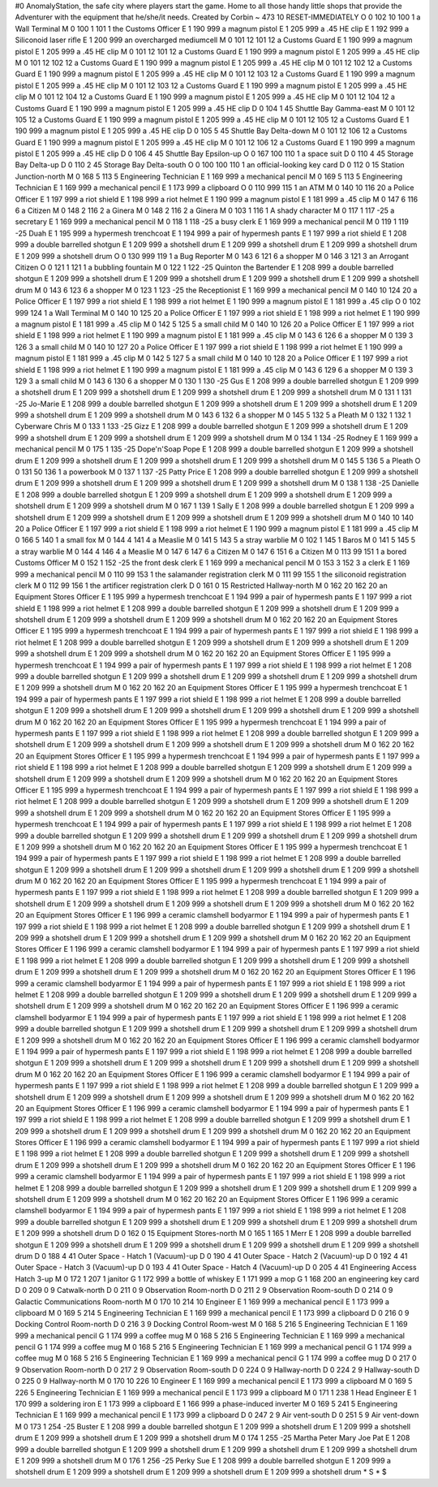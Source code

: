 #0
AnomalyStation, the safe city where players start the game. Home to all
those handy little shops that provide the Adventurer with the equipment
that he/she/it needs.
Created by Corbin
~
473 10 RESET-IMMEDIATELY
O 0 102 10 100 1               a Wall Terminal
M 0 100 1 101 1                the Customs Officer
E 1 190 999                      a magnum pistol
E 1 205 999                      a .45 HE clip
E 1 192 999                      a Siliconoid laser rifle
E 1 200 999                      an overcharged mediumcell
M 0 101 12 101 12              a Customs Guard
E 1 190 999                      a magnum pistol
E 1 205 999                      a .45 HE clip
M 0 101 12 101 12              a Customs Guard
E 1 190 999                      a magnum pistol
E 1 205 999                      a .45 HE clip
M 0 101 12 102 12              a Customs Guard
E 1 190 999                      a magnum pistol
E 1 205 999                      a .45 HE clip
M 0 101 12 102 12              a Customs Guard
E 1 190 999                      a magnum pistol
E 1 205 999                      a .45 HE clip
M 0 101 12 103 12              a Customs Guard
E 1 190 999                      a magnum pistol
E 1 205 999                      a .45 HE clip
M 0 101 12 103 12              a Customs Guard
E 1 190 999                      a magnum pistol
E 1 205 999                      a .45 HE clip
M 0 101 12 104 12              a Customs Guard
E 1 190 999                      a magnum pistol
E 1 205 999                      a .45 HE clip
M 0 101 12 104 12              a Customs Guard
E 1 190 999                      a magnum pistol
E 1 205 999                      a .45 HE clip
D 0 104 1 45                   Shuttle Bay Gamma-east
M 0 101 12 105 12              a Customs Guard
E 1 190 999                      a magnum pistol
E 1 205 999                      a .45 HE clip
M 0 101 12 105 12              a Customs Guard
E 1 190 999                      a magnum pistol
E 1 205 999                      a .45 HE clip
D 0 105 5 45                   Shuttle Bay Delta-down
M 0 101 12 106 12              a Customs Guard
E 1 190 999                      a magnum pistol
E 1 205 999                      a .45 HE clip
M 0 101 12 106 12              a Customs Guard
E 1 190 999                      a magnum pistol
E 1 205 999                      a .45 HE clip
D 0 106 4 45                   Shuttle Bay Epsilon-up
O 0 167 100 110 1              a space suit
D 0 110 4 45                   Storage Bay Delta-up
D 0 110 2 45                   Storage Bay Delta-south
O 0 100 100 110 1              an official-looking key card
D 0 112 0 15                   Station Junction-north
M 0 168 5 113 5                Engineering Technician
E 1 169 999                      a mechanical pencil
M 0 169 5 113 5                Engineering Technician
E 1 169 999                      a mechanical pencil
E 1 173 999                      a clipboard
O 0 110 999 115 1              an ATM
M 0 140 10 116 20              a Police Officer
E 1 197 999                      a riot shield
E 1 198 999                      a riot helmet
E 1 190 999                      a magnum pistol
E 1 181 999                      a .45 clip
M 0 147 6 116 6                a Citizen
M 0 148 2 116 2                a Ginera
M 0 148 2 116 2                a Ginera
M 0 103 1 116 1                A shady character
M 0 117 1 117 -25              a secretary
E 1 169 999                      a mechanical pencil
M 0 118 1 118 -25              a busy clerk
E 1 169 999                      a mechanical pencil
M 0 119 1 119 -25              Duah
E 1 195 999                      a hypermesh trenchcoat
E 1 194 999                      a pair of hypermesh pants
E 1 197 999                      a riot shield
E 1 208 999                      a double barrelled shotgun
E 1 209 999                      a shotshell drum
E 1 209 999                      a shotshell drum
E 1 209 999                      a shotshell drum
E 1 209 999                      a shotshell drum
O 0 130 999 119 1              a Bug Reporter
M 0 143 6 121 6                a shopper
M 0 146 3 121 3                an Arrogant Citizen
O 0 121 1 121 1                a bubbling fountain
M 0 122 1 122 -25              Quinton the Bartender
E 1 208 999                      a double barrelled shotgun
E 1 209 999                      a shotshell drum
E 1 209 999                      a shotshell drum
E 1 209 999                      a shotshell drum
E 1 209 999                      a shotshell drum
M 0 143 6 123 6                a shopper
M 0 123 1 123 -25              the Receptionist
E 1 169 999                      a mechanical pencil
M 0 140 10 124 20              a Police Officer
E 1 197 999                      a riot shield
E 1 198 999                      a riot helmet
E 1 190 999                      a magnum pistol
E 1 181 999                      a .45 clip
O 0 102 999 124 1              a Wall Terminal
M 0 140 10 125 20              a Police Officer
E 1 197 999                      a riot shield
E 1 198 999                      a riot helmet
E 1 190 999                      a magnum pistol
E 1 181 999                      a .45 clip
M 0 142 5 125 5                a small child
M 0 140 10 126 20              a Police Officer
E 1 197 999                      a riot shield
E 1 198 999                      a riot helmet
E 1 190 999                      a magnum pistol
E 1 181 999                      a .45 clip
M 0 143 6 126 6                a shopper
M 0 139 3 126 3                a small child
M 0 140 10 127 20              a Police Officer
E 1 197 999                      a riot shield
E 1 198 999                      a riot helmet
E 1 190 999                      a magnum pistol
E 1 181 999                      a .45 clip
M 0 142 5 127 5                a small child
M 0 140 10 128 20              a Police Officer
E 1 197 999                      a riot shield
E 1 198 999                      a riot helmet
E 1 190 999                      a magnum pistol
E 1 181 999                      a .45 clip
M 0 143 6 129 6                a shopper
M 0 139 3 129 3                a small child
M 0 143 6 130 6                a shopper
M 0 130 1 130 -25              Gus
E 1 208 999                      a double barrelled shotgun
E 1 209 999                      a shotshell drum
E 1 209 999                      a shotshell drum
E 1 209 999                      a shotshell drum
E 1 209 999                      a shotshell drum
M 0 131 1 131 -25              Jo-Marie
E 1 208 999                      a double barrelled shotgun
E 1 209 999                      a shotshell drum
E 1 209 999                      a shotshell drum
E 1 209 999                      a shotshell drum
E 1 209 999                      a shotshell drum
M 0 143 6 132 6                a shopper
M 0 145 5 132 5                a Pleath
M 0 132 1 132 1                Cyberware Chris
M 0 133 1 133 -25              Gizz
E 1 208 999                      a double barrelled shotgun
E 1 209 999                      a shotshell drum
E 1 209 999                      a shotshell drum
E 1 209 999                      a shotshell drum
E 1 209 999                      a shotshell drum
M 0 134 1 134 -25              Rodney
E 1 169 999                      a mechanical pencil
M 0 175 1 135 -25              Dope'n'Soap Pope
E 1 208 999                      a double barrelled shotgun
E 1 209 999                      a shotshell drum
E 1 209 999                      a shotshell drum
E 1 209 999                      a shotshell drum
E 1 209 999                      a shotshell drum
M 0 145 5 136 5                a Pleath
O 0 131 50 136 1               a powerbook
M 0 137 1 137 -25              Patty Price
E 1 208 999                      a double barrelled shotgun
E 1 209 999                      a shotshell drum
E 1 209 999                      a shotshell drum
E 1 209 999                      a shotshell drum
E 1 209 999                      a shotshell drum
M 0 138 1 138 -25              Danielle
E 1 208 999                      a double barrelled shotgun
E 1 209 999                      a shotshell drum
E 1 209 999                      a shotshell drum
E 1 209 999                      a shotshell drum
E 1 209 999                      a shotshell drum
M 0 167 1 139 1                Sally
E 1 208 999                      a double barrelled shotgun
E 1 209 999                      a shotshell drum
E 1 209 999                      a shotshell drum
E 1 209 999                      a shotshell drum
E 1 209 999                      a shotshell drum
M 0 140 10 140 20              a Police Officer
E 1 197 999                      a riot shield
E 1 198 999                      a riot helmet
E 1 190 999                      a magnum pistol
E 1 181 999                      a .45 clip
M 0 166 5 140 1                a small fox
M 0 144 4 141 4                a Measlie
M 0 141 5 143 5                a stray warblie
M 0 102 1 145 1                Baros
M 0 141 5 145 5                a stray warblie
M 0 144 4 146 4                a Measlie
M 0 147 6 147 6                a Citizen
M 0 147 6 151 6                a Citizen
M 0 113 99 151 1               a bored Customs Officer
M 0 152 1 152 -25              the front desk clerk
E 1 169 999                      a mechanical pencil
M 0 153 3 152 3                a clerk
E 1 169 999                      a mechanical pencil
M 0 110 99 153 1               the salamander registration clerk
M 0 111 99 155 1               the siliconoid registration clerk
M 0 112 99 156 1               the artificer registration clerk
D 0 161 0 15                   Restricted Hallway-north
M 0 162 20 162 20              an Equipment Stores Officer 
E 1 195 999                      a hypermesh trenchcoat
E 1 194 999                      a pair of hypermesh pants
E 1 197 999                      a riot shield
E 1 198 999                      a riot helmet
E 1 208 999                      a double barrelled shotgun
E 1 209 999                      a shotshell drum
E 1 209 999                      a shotshell drum
E 1 209 999                      a shotshell drum
E 1 209 999                      a shotshell drum
M 0 162 20 162 20              an Equipment Stores Officer 
E 1 195 999                      a hypermesh trenchcoat
E 1 194 999                      a pair of hypermesh pants
E 1 197 999                      a riot shield
E 1 198 999                      a riot helmet
E 1 208 999                      a double barrelled shotgun
E 1 209 999                      a shotshell drum
E 1 209 999                      a shotshell drum
E 1 209 999                      a shotshell drum
E 1 209 999                      a shotshell drum
M 0 162 20 162 20              an Equipment Stores Officer 
E 1 195 999                      a hypermesh trenchcoat
E 1 194 999                      a pair of hypermesh pants
E 1 197 999                      a riot shield
E 1 198 999                      a riot helmet
E 1 208 999                      a double barrelled shotgun
E 1 209 999                      a shotshell drum
E 1 209 999                      a shotshell drum
E 1 209 999                      a shotshell drum
E 1 209 999                      a shotshell drum
M 0 162 20 162 20              an Equipment Stores Officer 
E 1 195 999                      a hypermesh trenchcoat
E 1 194 999                      a pair of hypermesh pants
E 1 197 999                      a riot shield
E 1 198 999                      a riot helmet
E 1 208 999                      a double barrelled shotgun
E 1 209 999                      a shotshell drum
E 1 209 999                      a shotshell drum
E 1 209 999                      a shotshell drum
E 1 209 999                      a shotshell drum
M 0 162 20 162 20              an Equipment Stores Officer 
E 1 195 999                      a hypermesh trenchcoat
E 1 194 999                      a pair of hypermesh pants
E 1 197 999                      a riot shield
E 1 198 999                      a riot helmet
E 1 208 999                      a double barrelled shotgun
E 1 209 999                      a shotshell drum
E 1 209 999                      a shotshell drum
E 1 209 999                      a shotshell drum
E 1 209 999                      a shotshell drum
M 0 162 20 162 20              an Equipment Stores Officer 
E 1 195 999                      a hypermesh trenchcoat
E 1 194 999                      a pair of hypermesh pants
E 1 197 999                      a riot shield
E 1 198 999                      a riot helmet
E 1 208 999                      a double barrelled shotgun
E 1 209 999                      a shotshell drum
E 1 209 999                      a shotshell drum
E 1 209 999                      a shotshell drum
E 1 209 999                      a shotshell drum
M 0 162 20 162 20              an Equipment Stores Officer 
E 1 195 999                      a hypermesh trenchcoat
E 1 194 999                      a pair of hypermesh pants
E 1 197 999                      a riot shield
E 1 198 999                      a riot helmet
E 1 208 999                      a double barrelled shotgun
E 1 209 999                      a shotshell drum
E 1 209 999                      a shotshell drum
E 1 209 999                      a shotshell drum
E 1 209 999                      a shotshell drum
M 0 162 20 162 20              an Equipment Stores Officer 
E 1 195 999                      a hypermesh trenchcoat
E 1 194 999                      a pair of hypermesh pants
E 1 197 999                      a riot shield
E 1 198 999                      a riot helmet
E 1 208 999                      a double barrelled shotgun
E 1 209 999                      a shotshell drum
E 1 209 999                      a shotshell drum
E 1 209 999                      a shotshell drum
E 1 209 999                      a shotshell drum
M 0 162 20 162 20              an Equipment Stores Officer 
E 1 195 999                      a hypermesh trenchcoat
E 1 194 999                      a pair of hypermesh pants
E 1 197 999                      a riot shield
E 1 198 999                      a riot helmet
E 1 208 999                      a double barrelled shotgun
E 1 209 999                      a shotshell drum
E 1 209 999                      a shotshell drum
E 1 209 999                      a shotshell drum
E 1 209 999                      a shotshell drum
M 0 162 20 162 20              an Equipment Stores Officer 
E 1 195 999                      a hypermesh trenchcoat
E 1 194 999                      a pair of hypermesh pants
E 1 197 999                      a riot shield
E 1 198 999                      a riot helmet
E 1 208 999                      a double barrelled shotgun
E 1 209 999                      a shotshell drum
E 1 209 999                      a shotshell drum
E 1 209 999                      a shotshell drum
E 1 209 999                      a shotshell drum
M 0 162 20 162 20              an Equipment Stores Officer 
E 1 196 999                      a ceramic clamshell bodyarmor
E 1 194 999                      a pair of hypermesh pants
E 1 197 999                      a riot shield
E 1 198 999                      a riot helmet
E 1 208 999                      a double barrelled shotgun
E 1 209 999                      a shotshell drum
E 1 209 999                      a shotshell drum
E 1 209 999                      a shotshell drum
E 1 209 999                      a shotshell drum
M 0 162 20 162 20              an Equipment Stores Officer 
E 1 196 999                      a ceramic clamshell bodyarmor
E 1 194 999                      a pair of hypermesh pants
E 1 197 999                      a riot shield
E 1 198 999                      a riot helmet
E 1 208 999                      a double barrelled shotgun
E 1 209 999                      a shotshell drum
E 1 209 999                      a shotshell drum
E 1 209 999                      a shotshell drum
E 1 209 999                      a shotshell drum
M 0 162 20 162 20              an Equipment Stores Officer 
E 1 196 999                      a ceramic clamshell bodyarmor
E 1 194 999                      a pair of hypermesh pants
E 1 197 999                      a riot shield
E 1 198 999                      a riot helmet
E 1 208 999                      a double barrelled shotgun
E 1 209 999                      a shotshell drum
E 1 209 999                      a shotshell drum
E 1 209 999                      a shotshell drum
E 1 209 999                      a shotshell drum
M 0 162 20 162 20              an Equipment Stores Officer 
E 1 196 999                      a ceramic clamshell bodyarmor
E 1 194 999                      a pair of hypermesh pants
E 1 197 999                      a riot shield
E 1 198 999                      a riot helmet
E 1 208 999                      a double barrelled shotgun
E 1 209 999                      a shotshell drum
E 1 209 999                      a shotshell drum
E 1 209 999                      a shotshell drum
E 1 209 999                      a shotshell drum
M 0 162 20 162 20              an Equipment Stores Officer 
E 1 196 999                      a ceramic clamshell bodyarmor
E 1 194 999                      a pair of hypermesh pants
E 1 197 999                      a riot shield
E 1 198 999                      a riot helmet
E 1 208 999                      a double barrelled shotgun
E 1 209 999                      a shotshell drum
E 1 209 999                      a shotshell drum
E 1 209 999                      a shotshell drum
E 1 209 999                      a shotshell drum
M 0 162 20 162 20              an Equipment Stores Officer 
E 1 196 999                      a ceramic clamshell bodyarmor
E 1 194 999                      a pair of hypermesh pants
E 1 197 999                      a riot shield
E 1 198 999                      a riot helmet
E 1 208 999                      a double barrelled shotgun
E 1 209 999                      a shotshell drum
E 1 209 999                      a shotshell drum
E 1 209 999                      a shotshell drum
E 1 209 999                      a shotshell drum
M 0 162 20 162 20              an Equipment Stores Officer 
E 1 196 999                      a ceramic clamshell bodyarmor
E 1 194 999                      a pair of hypermesh pants
E 1 197 999                      a riot shield
E 1 198 999                      a riot helmet
E 1 208 999                      a double barrelled shotgun
E 1 209 999                      a shotshell drum
E 1 209 999                      a shotshell drum
E 1 209 999                      a shotshell drum
E 1 209 999                      a shotshell drum
M 0 162 20 162 20              an Equipment Stores Officer 
E 1 196 999                      a ceramic clamshell bodyarmor
E 1 194 999                      a pair of hypermesh pants
E 1 197 999                      a riot shield
E 1 198 999                      a riot helmet
E 1 208 999                      a double barrelled shotgun
E 1 209 999                      a shotshell drum
E 1 209 999                      a shotshell drum
E 1 209 999                      a shotshell drum
E 1 209 999                      a shotshell drum
M 0 162 20 162 20              an Equipment Stores Officer 
E 1 196 999                      a ceramic clamshell bodyarmor
E 1 194 999                      a pair of hypermesh pants
E 1 197 999                      a riot shield
E 1 198 999                      a riot helmet
E 1 208 999                      a double barrelled shotgun
E 1 209 999                      a shotshell drum
E 1 209 999                      a shotshell drum
E 1 209 999                      a shotshell drum
E 1 209 999                      a shotshell drum
M 0 162 20 162 20              an Equipment Stores Officer 
E 1 196 999                      a ceramic clamshell bodyarmor
E 1 194 999                      a pair of hypermesh pants
E 1 197 999                      a riot shield
E 1 198 999                      a riot helmet
E 1 208 999                      a double barrelled shotgun
E 1 209 999                      a shotshell drum
E 1 209 999                      a shotshell drum
E 1 209 999                      a shotshell drum
E 1 209 999                      a shotshell drum
D 0 162 0 15                   Equipment Stores-north
M 0 165 1 165 1                Merr
E 1 208 999                      a double barrelled shotgun
E 1 209 999                      a shotshell drum
E 1 209 999                      a shotshell drum
E 1 209 999                      a shotshell drum
E 1 209 999                      a shotshell drum
D 0 188 4 41                   Outer Space - Hatch 1 (Vacuum)-up
D 0 190 4 41                   Outer Space - Hatch 2 (Vacuum)-up
D 0 192 4 41                   Outer Space - Hatch 3 (Vacuum)-up
D 0 193 4 41                   Outer Space - Hatch 4 (Vacuum)-up
D 0 205 4 41                   Engineering Access Hatch 3-up
M 0 172 1 207 1                janitor
G 1 172 999                      a bottle of whiskey
E 1 171 999                      a mop
G 1 168 200                      an engineering key card
D 0 209 0 9                    Catwalk-north
D 0 211 0 9                    Observation Room-north
D 0 211 2 9                    Observation Room-south
D 0 214 0 9                    Galactic Communications Room-north
M 0 170 10 214 10              Engineer
E 1 169 999                      a mechanical pencil
E 1 173 999                      a clipboard
M 0 169 5 214 5                Engineering Technician
E 1 169 999                      a mechanical pencil
E 1 173 999                      a clipboard
D 0 216 0 9                    Docking Control Room-north
D 0 216 3 9                    Docking Control Room-west
M 0 168 5 216 5                Engineering Technician
E 1 169 999                      a mechanical pencil
G 1 174 999                      a coffee mug
M 0 168 5 216 5                Engineering Technician
E 1 169 999                      a mechanical pencil
G 1 174 999                      a coffee mug
M 0 168 5 216 5                Engineering Technician
E 1 169 999                      a mechanical pencil
G 1 174 999                      a coffee mug
M 0 168 5 216 5                Engineering Technician
E 1 169 999                      a mechanical pencil
G 1 174 999                      a coffee mug
D 0 217 0 9                    Observation Room-north
D 0 217 2 9                    Observation Room-south
D 0 224 0 9                    Hallway-north
D 0 224 2 9                    Hallway-south
D 0 225 0 9                    Hallway-north
M 0 170 10 226 10              Engineer
E 1 169 999                      a mechanical pencil
E 1 173 999                      a clipboard
M 0 169 5 226 5                Engineering Technician
E 1 169 999                      a mechanical pencil
E 1 173 999                      a clipboard
M 0 171 1 238 1                Head Engineer
E 1 170 999                      a soldering iron
E 1 173 999                      a clipboard
E 1 166 999                      a phase-induced inverter
M 0 169 5 241 5                Engineering Technician
E 1 169 999                      a mechanical pencil
E 1 173 999                      a clipboard
D 0 247 2 9                    Air vent-south
D 0 251 5 9                    Air vent-down
M 0 173 1 254 -25              Buster
E 1 208 999                      a double barrelled shotgun
E 1 209 999                      a shotshell drum
E 1 209 999                      a shotshell drum
E 1 209 999                      a shotshell drum
E 1 209 999                      a shotshell drum
M 0 174 1 255 -25              Martha Peter Mary Joe Pat
E 1 208 999                      a double barrelled shotgun
E 1 209 999                      a shotshell drum
E 1 209 999                      a shotshell drum
E 1 209 999                      a shotshell drum
E 1 209 999                      a shotshell drum
M 0 176 1 256 -25              Perky Sue
E 1 208 999                      a double barrelled shotgun
E 1 209 999                      a shotshell drum
E 1 209 999                      a shotshell drum
E 1 209 999                      a shotshell drum
E 1 209 999                      a shotshell drum
*
S
*
$
